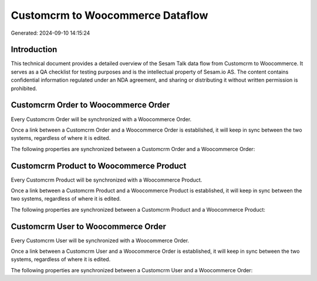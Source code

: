 =================================
Customcrm to Woocommerce Dataflow
=================================

Generated: 2024-09-10 14:15:24

Introduction
------------

This technical document provides a detailed overview of the Sesam Talk data flow from Customcrm to Woocommerce. It serves as a QA checklist for testing purposes and is the intellectual property of Sesam.io AS. The content contains confidential information regulated under an NDA agreement, and sharing or distributing it without written permission is prohibited.

Customcrm Order to Woocommerce Order
------------------------------------
Every Customcrm Order will be synchronized with a Woocommerce Order.

Once a link between a Customcrm Order and a Woocommerce Order is established, it will keep in sync between the two systems, regardless of where it is edited.

The following properties are synchronized between a Customcrm Order and a Woocommerce Order:

.. list-table::
   :header-rows: 1

   * - Customcrm Order Property
     - Woocommerce Order Property
     - Woocommerce Data Type


Customcrm Product to Woocommerce Product
----------------------------------------
Every Customcrm Product will be synchronized with a Woocommerce Product.

Once a link between a Customcrm Product and a Woocommerce Product is established, it will keep in sync between the two systems, regardless of where it is edited.

The following properties are synchronized between a Customcrm Product and a Woocommerce Product:

.. list-table::
   :header-rows: 1

   * - Customcrm Product Property
     - Woocommerce Product Property
     - Woocommerce Data Type


Customcrm User to Woocommerce Order
-----------------------------------
Every Customcrm User will be synchronized with a Woocommerce Order.

Once a link between a Customcrm User and a Woocommerce Order is established, it will keep in sync between the two systems, regardless of where it is edited.

The following properties are synchronized between a Customcrm User and a Woocommerce Order:

.. list-table::
   :header-rows: 1

   * - Customcrm User Property
     - Woocommerce Order Property
     - Woocommerce Data Type

